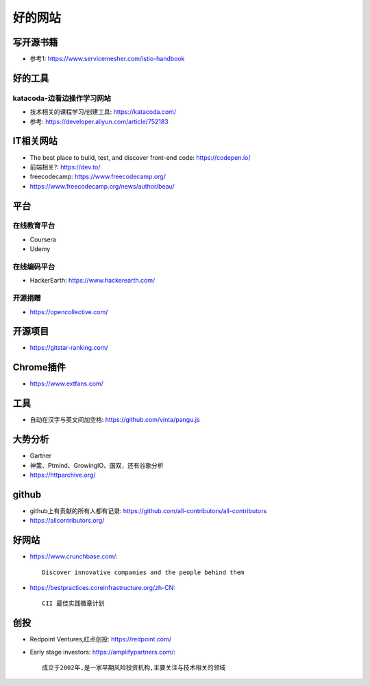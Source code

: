 好的网站
########

写开源书籍
==========

* 参考1: https://www.servicemesher.com/istio-handbook


好的工具
========

katacoda-边看边操作学习网站
---------------------------

* 技术相关的课程学习/创建工具: https://katacoda.com/
* 参考: https://developer.aliyun.com/article/752183




IT相关网站
==========

* The best place to build, test, and discover front-end code: https://codepen.io/
* 前端相关?: https://dev.to/


* freecodecamp: https://www.freecodecamp.org/
* https://www.freecodecamp.org/news/author/beau/


平台
============

在线教育平台
------------

* Coursera
* Udemy

在线编码平台
------------

* HackerEarth: https://www.hackerearth.com/

开源捐赠
--------

* https://opencollective.com/

开源项目
========

* https://gitstar-ranking.com/

Chrome插件
==========

* https://www.extfans.com/


工具
====

* 自动在汉字与英文间加空格: https://github.com/vinta/pangu.js

大势分析
========

* Gartner
* 神策、Ptmind、GrowingIO、国双，还有谷歌分析

* https://httparchive.org/


github
======

* github上有贡献的所有人都有记录: https://github.com/all-contributors/all-contributors
* https://allcontributors.org/


好网站
======

* https://www.crunchbase.com/::
  
    Discover innovative companies and the people behind them

* https://bestpractices.coreinfrastructure.org/zh-CN::
    
    CII 最佳实践徽章计划





创投
====


* Redpoint Ventures,红点创投: https://redpoint.com/
* Early stage investors: https://amplifypartners.com/::
  
    成立于2002年,是一家早期风险投资机构,主要关注与技术相关的领域






